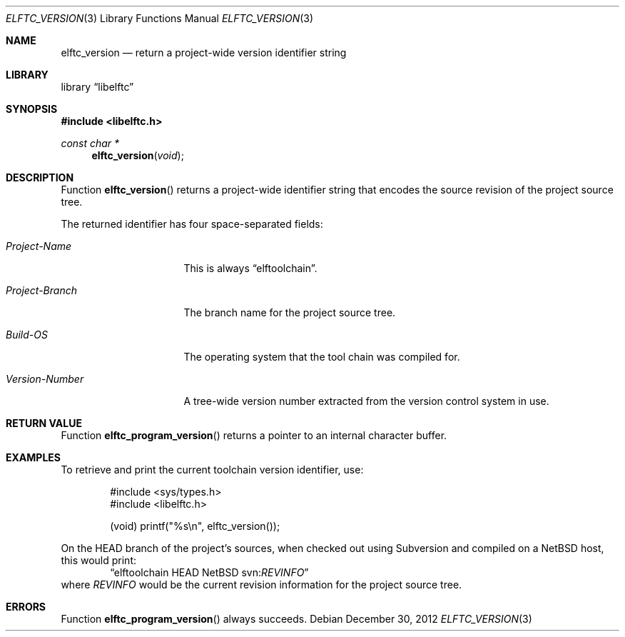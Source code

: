 .\" Copyright (c) 2011,2012 Joseph Koshy.  All rights reserved.
.\"
.\" Redistribution and use in source and binary forms, with or without
.\" modification, are permitted provided that the following conditions
.\" are met:
.\" 1. Redistributions of source code must retain the above copyright
.\"    notice, this list of conditions and the following disclaimer.
.\" 2. Redistributions in binary form must reproduce the above copyright
.\"    notice, this list of conditions and the following disclaimer in the
.\"    documentation and/or other materials provided with the distribution.
.\"
.\" This software is provided by Joseph Koshy ``as is'' and
.\" any express or implied warranties, including, but not limited to, the
.\" implied warranties of merchantability and fitness for a particular purpose
.\" are disclaimed.  in no event shall Joseph Koshy be liable
.\" for any direct, indirect, incidental, special, exemplary, or consequential
.\" damages (including, but not limited to, procurement of substitute goods
.\" or services; loss of use, data, or profits; or business interruption)
.\" however caused and on any theory of liability, whether in contract, strict
.\" liability, or tort (including negligence or otherwise) arising in any way
.\" out of the use of this software, even if advised of the possibility of
.\" such damage.
.\"
.\" $Id$
.\"
.Dd December 30, 2012
.Dt ELFTC_VERSION 3
.Os
.Sh NAME
.Nm elftc_version
.Nd return a project-wide version identifier string
.Sh LIBRARY
.Lb libelftc
.Sh SYNOPSIS
.In libelftc.h
.Ft const char *
.Fn elftc_version void
.Sh DESCRIPTION
Function
.Fn elftc_version
returns a project-wide identifier string that encodes the source
revision of the project source tree.
.Pp
The returned identifier has four space-separated fields:
.Bl -tag -width ".Em Project Branch"
.It Em "Project-Name"
This is always
.Dq elftoolchain .
.It Em "Project-Branch"
The branch name for the project source tree.
.It Em "Build-OS"
The operating system that the tool chain was compiled for.
.It Em "Version-Number"
A tree-wide version number extracted from the version control
system in use.
.El
.Sh RETURN VALUE
Function
.Fn elftc_program_version
returns a pointer to an internal character buffer.
.Sh EXAMPLES
To retrieve and print the current toolchain version identifier, use:
.Bd -literal -offset indent
#include <sys/types.h>
#include <libelftc.h>

(void) printf("%s\en", elftc_version());
.Ed
.Pp
On the HEAD branch of the project's sources, when checked out using
Subversion and compiled on a NetBSD host, this would print:
.D1 Dq elftoolchain HEAD NetBSD svn: Ns Em REVINFO
where
.Em REVINFO
would be the current revision information for the project source tree.
.Sh ERRORS
Function
.Fn elftc_program_version
always succeeds.
